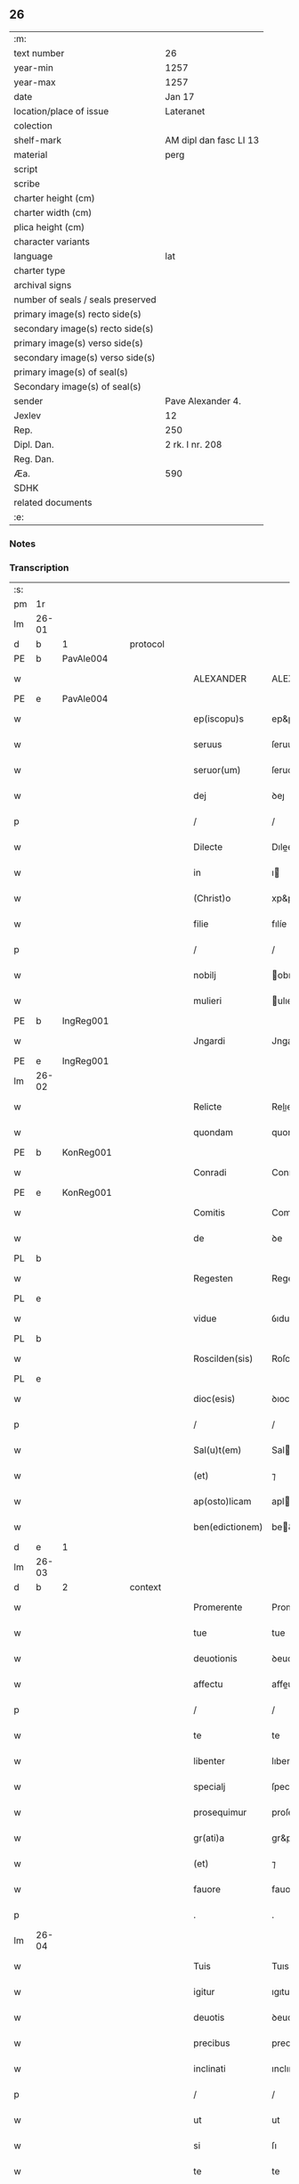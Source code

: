 ** 26

| :m:                               |                        |
| text number                       | 26                     |
| year-min                          | 1257                   |
| year-max                          | 1257                   |
| date                              | Jan 17                 |
| location/place of issue           | Lateranet              |
| colection                         |                        |
| shelf-mark                        | AM dipl dan fasc LI 13 |
| material                          | perg                   |
| script                            |                        |
| scribe                            |                        |
| charter height (cm)               |                        |
| charter width (cm)                |                        |
| plica height (cm)                 |                        |
| character variants                |                        |
| language                          | lat                    |
| charter type                      |                        |
| archival signs                    |                        |
| number of seals / seals preserved |                        |
| primary image(s) recto side(s)    |                        |
| secondary image(s) recto side(s)  |                        |
| primary image(s) verso side(s)    |                        |
| secondary image(s) verso side(s)  |                        |
| primary image(s) of seal(s)       |                        |
| Secondary image(s) of seal(s)     |                        |
| sender                            | Pave Alexander 4.      |
| Jexlev                            | 12                     |
| Rep.                              | 250                    |
| Dipl. Dan.                        | 2 rk. I nr. 208        |
| Reg. Dan.                         |                        |
| Æa.                               | 590                    |
| SDHK                              |                        |
| related documents                 |                        |
| :e:                               |                        |

*** Notes


*** Transcription
| :s: |       |   |   |   |   |                 |               |   |   |   |   |     |   |   |   |             |          |          |  |    |    |    |    |
| pm  | 1r    |   |   |   |   |                 |               |   |   |   |   |     |   |   |   |             |          |          |  |    |    |    |    |
| lm  | 26-01 |   |   |   |   |                 |               |   |   |   |   |     |   |   |   |             |          |          |  |    |    |    |    |
| d  | b     | 1  |   | protocol  |   |                 |               |   |   |   |   |     |   |   |   |             |          |          |  |    |    |    |    |
| PE  | b     | PavAle004  |   |   |   |                 |               |   |   |   |   |     |   |   |   |             |          |          |  |    |    |    |    |
| w   |       |   |   |   |   | ALEXANDER       | ALEXANDER     |   |   |   |   | lat |   |   |   |       26-01 | 1:protocol |          |  |49|    |    |    |
| PE  | e     | PavAle004  |   |   |   |                 |               |   |   |   |   |     |   |   |   |             |          |          |  |    |    |    |    |
| w   |       |   |   |   |   | ep(iscopu)s     | ep&pk;s       |   |   |   |   | lat |   |   |   |       26-01 | 1:protocol |          |  |    |    |    |    |
| w   |       |   |   |   |   | seruus          | ſeruus        |   |   |   |   | lat |   |   |   |       26-01 | 1:protocol |          |  |    |    |    |    |
| w   |       |   |   |   |   | seruor(um)      | ſeruoꝝ        |   |   |   |   | lat |   |   |   |       26-01 | 1:protocol |          |  |    |    |    |    |
| w   |       |   |   |   |   | dej             | ꝺeȷ           |   |   |   |   | lat |   |   |   |       26-01 | 1:protocol |          |  |    |    |    |    |
| p   |       |   |   |   |   | /               | /             |   |   |   |   | lat |   |   |   |       26-01 | 1:protocol |          |  |    |    |    |    |
| w   |       |   |   |   |   | Dilecte         | Dılee        |   |   |   |   | lat |   |   |   |       26-01 | 1:protocol |          |  |    |    |    |    |
| w   |       |   |   |   |   | in              | ı            |   |   |   |   | lat |   |   |   |       26-01 | 1:protocol |          |  |    |    |    |    |
| w   |       |   |   |   |   | (Christ)o       | xp&pk;o       |   |   |   |   | lat |   |   |   |       26-01 | 1:protocol |          |  |    |    |    |    |
| w   |       |   |   |   |   | filie           | fılíe         |   |   |   |   | lat |   |   |   |       26-01 | 1:protocol |          |  |    |    |    |    |
| p   |       |   |   |   |   | /               | /             |   |   |   |   | lat |   |   |   |       26-01 | 1:protocol |          |  |    |    |    |    |
| w   |       |   |   |   |   | nobilj          | obılȷ        |   |   |   |   | lat |   |   |   |       26-01 | 1:protocol |          |  |    |    |    |    |
| w   |       |   |   |   |   | mulieri         | ulıerı       |   |   |   |   | lat |   |   |   |       26-01 | 1:protocol |          |  |    |    |    |    |
| PE  | b     | IngReg001  |   |   |   |                 |               |   |   |   |   |     |   |   |   |             |          |          |  |    |    |    |    |
| w   |       |   |   |   |   | Jngardi         | Jngarꝺı       |   |   |   |   | lat |   |   |   |       26-01 | 1:protocol |          |  |50|    |    |    |
| PE  | e     | IngReg001  |   |   |   |                 |               |   |   |   |   |     |   |   |   |             |          |          |  |    |    |    |    |
| lm  | 26-02 |   |   |   |   |                 |               |   |   |   |   |     |   |   |   |             |          |          |  |    |    |    |    |
| w   |       |   |   |   |   | Relicte         | Relıe        |   |   |   |   | lat |   |   |   |       26-02 | 1:protocol |          |  |    |    |    |    |
| w   |       |   |   |   |   | quondam         | quonꝺa       |   |   |   |   | lat |   |   |   |       26-02 | 1:protocol |          |  |    |    |    |    |
| PE  | b     | KonReg001  |   |   |   |                 |               |   |   |   |   |     |   |   |   |             |          |          |  |    |    |    |    |
| w   |       |   |   |   |   | Conradi         | Conraꝺı       |   |   |   |   | lat |   |   |   |       26-02 | 1:protocol |          |  |51|    |    |    |
| PE  | e     | KonReg001  |   |   |   |                 |               |   |   |   |   |     |   |   |   |             |          |          |  |    |    |    |    |
| w   |       |   |   |   |   | Comitis         | Comıtıs       |   |   |   |   | lat |   |   |   |       26-02 | 1:protocol |          |  |    |    |    |    |
| w   |       |   |   |   |   | de              | ꝺe            |   |   |   |   | lat |   |   |   |       26-02 | 1:protocol |          |  |    |    |    |    |
| PL  | b     |   |   |   |   |                 |               |   |   |   |   |     |   |   |   |             |          |          |  |    |    |    |    |
| w   |       |   |   |   |   | Regesten        | Regeſte      |   |   |   |   | lat |   |   |   |       26-02 | 1:protocol |          |  |    |    |36|    |
| PL  | e     |   |   |   |   |                 |               |   |   |   |   |     |   |   |   |             |          |          |  |    |    |    |    |
| w   |       |   |   |   |   | vidue           | ỽıdue         |   |   |   |   | lat |   |   |   |       26-02 | 1:protocol |          |  |    |    |    |    |
| PL  | b     |   |   |   |   |                 |               |   |   |   |   |     |   |   |   |             |          |          |  |    |    |    |    |
| w   |       |   |   |   |   | Roscilden(sis)  | Roſcılꝺe&pk; |   |   |   |   | lat |   |   |   |       26-02 | 1:protocol |          |  |    |    |37|    |
| PL  | e     |   |   |   |   |                 |               |   |   |   |   |     |   |   |   |             |          |          |  |    |    |    |    |
| w   |       |   |   |   |   | dioc(esis)      | ꝺıoc&pk;      |   |   |   |   | lat |   |   |   |       26-02 | 1:protocol |          |  |    |    |    |    |
| p   |       |   |   |   |   | /               | /             |   |   |   |   | lat |   |   |   |       26-02 | 1:protocol |          |  |    |    |    |    |
| w   |       |   |   |   |   | Sal(u)t(em)     | Salt         |   |   |   |   | lat |   |   |   |       26-02 | 1:protocol |          |  |    |    |    |    |
| w   |       |   |   |   |   | (et)            | ⁊             |   |   |   |   | lat |   |   |   |       26-02 | 1:protocol |          |  |    |    |    |    |
| w   |       |   |   |   |   | ap(osto)licam   | aplıca      |   |   |   |   | lat |   |   |   |       26-02 | 1:protocol |          |  |    |    |    |    |
| w   |       |   |   |   |   | ben(edictionem) | be&pk;       |   |   |   |   | lat |   |   |   |       26-02 | 1:protocol |          |  |    |    |    |    |
| d  | e     | 1  |   |   |   |                 |               |   |   |   |   |     |   |   |   |             |          |          |  |    |    |    |    |
| lm  | 26-03 |   |   |   |   |                 |               |   |   |   |   |     |   |   |   |             |          |          |  |    |    |    |    |
| d  | b     | 2  |   | context  |   |                 |               |   |   |   |   |     |   |   |   |             |          |          |  |    |    |    |    |
| w   |       |   |   |   |   | Promerente      | Promerente    |   |   |   |   | lat |   |   |   |       26-03 | 2:context |          |  |    |    |    |    |
| w   |       |   |   |   |   | tue             | tue           |   |   |   |   | lat |   |   |   |       26-03 | 2:context |          |  |    |    |    |    |
| w   |       |   |   |   |   | deuotionis      | ꝺeuotıonıs    |   |   |   |   | lat |   |   |   |       26-03 | 2:context |          |  |    |    |    |    |
| w   |       |   |   |   |   | affectu         | affeu        |   |   |   |   | lat |   |   |   |       26-03 | 2:context |          |  |    |    |    |    |
| p   |       |   |   |   |   | /               | /             |   |   |   |   | lat |   |   |   |       26-03 | 2:context |          |  |    |    |    |    |
| w   |       |   |   |   |   | te              | te            |   |   |   |   | lat |   |   |   |       26-03 | 2:context |          |  |    |    |    |    |
| w   |       |   |   |   |   | libenter        | lıbenter      |   |   |   |   | lat |   |   |   |       26-03 | 2:context |          |  |    |    |    |    |
| w   |       |   |   |   |   | specialj        | ſpecıalȷ      |   |   |   |   | lat |   |   |   |       26-03 | 2:context |          |  |    |    |    |    |
| w   |       |   |   |   |   | prosequimur     | proſequímur   |   |   |   |   | lat |   |   |   |       26-03 | 2:context |          |  |    |    |    |    |
| w   |       |   |   |   |   | gr(ati)a        | gr&pk;a       |   |   |   |   | lat |   |   |   |       26-03 | 2:context |          |  |    |    |    |    |
| w   |       |   |   |   |   | (et)            | ⁊             |   |   |   |   | lat |   |   |   |       26-03 | 2:context |          |  |    |    |    |    |
| w   |       |   |   |   |   | fauore          | fauore        |   |   |   |   | lat |   |   |   |       26-03 | 2:context |          |  |    |    |    |    |
| p   |       |   |   |   |   | .               | .             |   |   |   |   | lat |   |   |   |       26-03 | 2:context |          |  |    |    |    |    |
| lm  | 26-04 |   |   |   |   |                 |               |   |   |   |   |     |   |   |   |             |          |          |  |    |    |    |    |
| w   |       |   |   |   |   | Tuis            | Tuıs          |   |   |   |   | lat |   |   |   |       26-04 | 2:context |          |  |    |    |    |    |
| w   |       |   |   |   |   | igitur          | ıgıtur        |   |   |   |   | lat |   |   |   |       26-04 | 2:context |          |  |    |    |    |    |
| w   |       |   |   |   |   | deuotis         | ꝺeuotıs       |   |   |   |   | lat |   |   |   |       26-04 | 2:context |          |  |    |    |    |    |
| w   |       |   |   |   |   | precibus        | precıbus      |   |   |   |   | lat |   |   |   |       26-04 | 2:context |          |  |    |    |    |    |
| w   |       |   |   |   |   | inclinati       | ınclınatı     |   |   |   |   | lat |   |   |   |       26-04 | 2:context |          |  |    |    |    |    |
| p   |       |   |   |   |   | /               | /             |   |   |   |   | lat |   |   |   |       26-04 | 2:context |          |  |    |    |    |    |
| w   |       |   |   |   |   | ut              | ut            |   |   |   |   | lat |   |   |   |       26-04 | 2:context |          |  |    |    |    |    |
| w   |       |   |   |   |   | si              | ſı            |   |   |   |   | lat |   |   |   |       26-04 | 2:context |          |  |    |    |    |    |
| w   |       |   |   |   |   | te              | te            |   |   |   |   | lat |   |   |   |       26-04 | 2:context |          |  |    |    |    |    |
| w   |       |   |   |   |   | ingredi         | ıngreꝺı       |   |   |   |   | lat |   |   |   |       26-04 | 2:context |          |  |    |    |    |    |
| w   |       |   |   |   |   | ordinem         | orꝺıne       |   |   |   |   | lat |   |   |   |       26-04 | 2:context |          |  |    |    |    |    |
| w   |       |   |   |   |   | beati           | beatı         |   |   |   |   | lat |   |   |   |       26-04 | 2:context |          |  |    |    |    |    |
| PE | b |  |   |   |   |                     |                  |   |   |   |                                 |     |   |   |   |               |          |          |  |    |    |    |    |
| w   |       |   |   |   |   | Damiani         | Damıaní       |   |   |   |   | lat |   |   |   |       26-04 | 2:context |          |  |52|    |    |    |
| PE | e |  |   |   |   |                     |                  |   |   |   |                                 |     |   |   |   |               |          |          |  |    |    |    |    |
| w   |       |   |   |   |   | con¦tingat      | con-¦tıngat   |   |   |   |   | lat |   |   |   | 26-04—26-05 | 2:context |          |  |    |    |    |    |
| p   |       |   |   |   |   | /               | /             |   |   |   |   | lat |   |   |   |       26-05 | 2:context |          |  |    |    |    |    |
| w   |       |   |   |   |   | q(uo)d          | q            |   |   |   |   | lat |   |   |   |       26-05 | 2:context |          |  |    |    |    |    |
| w   |       |   |   |   |   | possis          | poſſıs        |   |   |   |   | lat |   |   |   |       26-05 | 2:context |          |  |    |    |    |    |
| w   |       |   |   |   |   | redditus        | reꝺꝺıtus      |   |   |   |   | lat |   |   |   |       26-05 | 2:context |          |  |    |    |    |    |
| w   |       |   |   |   |   | (et)            | ⁊             |   |   |   |   | lat |   |   |   |       26-05 | 2:context |          |  |    |    |    |    |
| w   |       |   |   |   |   | prouentus       | prouentus     |   |   |   |   | lat |   |   |   |       26-05 | 2:context |          |  |    |    |    |    |
| w   |       |   |   |   |   | ad              | aꝺ            |   |   |   |   | lat |   |   |   |       26-05 | 2:context |          |  |    |    |    |    |
| w   |       |   |   |   |   | te              | te            |   |   |   |   | lat |   |   |   |       26-05 | 2:context |          |  |    |    |    |    |
| w   |       |   |   |   |   | spectantes      | ſpeantes     |   |   |   |   | lat |   |   |   |       26-05 | 2:context |          |  |    |    |    |    |
| w   |       |   |   |   |   | in              | ı            |   |   |   |   | lat |   |   |   |       26-05 | 2:context |          |  |    |    |    |    |
| w   |       |   |   |   |   | ordine          | orꝺıne        |   |   |   |   | lat |   |   |   |       26-05 | 2:context |          |  |    |    |    |    |
| w   |       |   |   |   |   | ip(s)o          | ıp&pk;o       |   |   |   |   | lat |   |   |   |       26-05 | 2:context |          |  |    |    |    |    |
| w   |       |   |   |   |   | percipere       | percıpere     |   |   |   |   | lat |   |   |   |       26-05 | 2:context |          |  |    |    |    |    |
| lm  | 26-06 |   |   |   |   |                 |               |   |   |   |   |     |   |   |   |             |          |          |  |    |    |    |    |
| w   |       |   |   |   |   | tamquam         | tamqua       |   |   |   |   | lat |   |   |   |       26-06 | 2:context |          |  |    |    |    |    |
| w   |       |   |   |   |   | si              | ſı            |   |   |   |   | lat |   |   |   |       26-06 | 2:context |          |  |    |    |    |    |
| w   |       |   |   |   |   | remansisses     | remanſıſſes   |   |   |   |   | lat |   |   |   |       26-06 | 2:context |          |  |    |    |    |    |
| w   |       |   |   |   |   | in              | ı            |   |   |   |   | lat |   |   |   |       26-06 | 2:context |          |  |    |    |    |    |
| w   |       |   |   |   |   | seculo          | ſeculo        |   |   |   |   | lat |   |   |   |       26-06 | 2:context |          |  |    |    |    |    |
| p   |       |   |   |   |   | /               | /             |   |   |   |   | lat |   |   |   |       26-06 | 2:context |          |  |    |    |    |    |
| w   |       |   |   |   |   | Auctoritate     | uorıtate    |   |   |   |   | lat |   |   |   |       26-06 | 2:context |          |  |    |    |    |    |
| w   |       |   |   |   |   | tibi            | tıbı          |   |   |   |   | lat |   |   |   |       26-06 | 2:context |          |  |    |    |    |    |
| w   |       |   |   |   |   | presentium      | preſentıu    |   |   |   |   | lat |   |   |   |       26-06 | 2:context |          |  |    |    |    |    |
| w   |       |   |   |   |   | concedimus      | conceꝺımus    |   |   |   |   | lat |   |   |   |       26-06 | 2:context |          |  |    |    |    |    |
| w   |       |   |   |   |   | facultatem      | facultate    |   |   |   |   | lat |   |   |   |       26-06 | 2:context |          |  |    |    |    |    |
| p   |       |   |   |   |   | .               | .             |   |   |   |   | lat |   |   |   |       26-06 | 2:context |          |  |    |    |    |    |
| lm  | 26-07 |   |   |   |   |                 |               |   |   |   |   |     |   |   |   |             |          |          |  |    |    |    |    |
| w   |       |   |   |   |   | Nullj           | Nullȷ         |   |   |   |   | lat |   |   |   |       26-07 | 2:context |          |  |    |    |    |    |
| w   |       |   |   |   |   | ergo            | ergo          |   |   |   |   | lat |   |   |   |       26-07 | 2:context |          |  |    |    |    |    |
| w   |       |   |   |   |   | omnino          | omníno        |   |   |   |   | lat |   |   |   |       26-07 | 2:context |          |  |    |    |    |    |
| w   |       |   |   |   |   | hominum         | homínu       |   |   |   |   | lat |   |   |   |       26-07 | 2:context |          |  |    |    |    |    |
| w   |       |   |   |   |   | liceat          | lıceat        |   |   |   |   | lat |   |   |   |       26-07 | 2:context |          |  |    |    |    |    |
| w   |       |   |   |   |   | hanc            | hanc          |   |   |   |   | lat |   |   |   |       26-07 | 2:context |          |  |    |    |    |    |
| w   |       |   |   |   |   | paginam         | pagına       |   |   |   |   | lat |   |   |   |       26-07 | 2:context |          |  |    |    |    |    |
| w   |       |   |   |   |   | n(ost)re        | nr&pk;e       |   |   |   |   | lat |   |   |   |       26-07 | 2:context |          |  |    |    |    |    |
| w   |       |   |   |   |   | concessionis    | conceſſıonıs  |   |   |   |   | lat |   |   |   |       26-07 | 2:context |          |  |    |    |    |    |
| w   |       |   |   |   |   | infringere      | ınfrıngere    |   |   |   |   | lat |   |   |   |       26-07 | 2:context |          |  |    |    |    |    |
| lm  | 26-08 |   |   |   |   |                 |               |   |   |   |   |     |   |   |   |             |          |          |  |    |    |    |    |
| w   |       |   |   |   |   | uel             | uel           |   |   |   |   | lat |   |   |   |       26-08 | 2:context |          |  |    |    |    |    |
| w   |       |   |   |   |   | ei              | eı            |   |   |   |   | lat |   |   |   |       26-08 | 2:context |          |  |    |    |    |    |
| w   |       |   |   |   |   | ausu            | auſu          |   |   |   |   | lat |   |   |   |       26-08 | 2:context |          |  |    |    |    |    |
| w   |       |   |   |   |   | temerario       | temerarıo     |   |   |   |   | lat |   |   |   |       26-08 | 2:context |          |  |    |    |    |    |
| w   |       |   |   |   |   | contraire       | contraıre     |   |   |   |   | lat |   |   |   |       26-08 | 2:context |          |  |    |    |    |    |
| p   |       |   |   |   |   | .               | .             |   |   |   |   | lat |   |   |   |       26-08 | 2:context |          |  |    |    |    |    |
| w   |       |   |   |   |   | Siquis          | Sıquıs        |   |   |   |   | lat |   |   |   |       26-08 | 2:context |          |  |    |    |    |    |
| w   |       |   |   |   |   | autem           | aute         |   |   |   |   | lat |   |   |   |       26-08 | 2:context |          |  |    |    |    |    |
| w   |       |   |   |   |   | hoc             | hoc           |   |   |   |   | lat |   |   |   |       26-08 | 2:context |          |  |    |    |    |    |
| w   |       |   |   |   |   | attemptare      | attemptare    |   |   |   |   | lat |   |   |   |       26-08 | 2:context |          |  |    |    |    |    |
| w   |       |   |   |   |   | presumpserit    | preſumpſerít  |   |   |   |   | lat |   |   |   |       26-08 | 2:context |          |  |    |    |    |    |
| p   |       |   |   |   |   | /               | /             |   |   |   |   | lat |   |   |   |       26-08 | 2:context |          |  |    |    |    |    |
| w   |       |   |   |   |   | indignationem   | ınꝺıgnatıone |   |   |   |   | lat |   |   |   |       26-08 | 2:context |          |  |    |    |    |    |
| lm  | 26-09 |   |   |   |   |                 |               |   |   |   |   |     |   |   |   |             |          |          |  |    |    |    |    |
| w   |       |   |   |   |   | omnipotentis    | omnípotentıs  |   |   |   |   | lat |   |   |   |       26-09 | 2:context |          |  |    |    |    |    |
| w   |       |   |   |   |   | dej             | ꝺeȷ           |   |   |   |   | lat |   |   |   |       26-09 | 2:context |          |  |    |    |    |    |
| w   |       |   |   |   |   | (et)            | ⁊             |   |   |   |   | lat |   |   |   |       26-09 | 2:context |          |  |    |    |    |    |
| w   |       |   |   |   |   | beator(um)      | beatoꝝ        |   |   |   |   | lat |   |   |   |       26-09 | 2:context |          |  |    |    |    |    |
| PE | b |  |   |   |   |                     |                  |   |   |   |                                 |     |   |   |   |               |          |          |  |    |    |    |    |
| w   |       |   |   |   |   | Petrj           | Petrȷ         |   |   |   |   | lat |   |   |   |       26-09 | 2:context |          |  |53|    |    |    |
| PE | e |  |   |   |   |                     |                  |   |   |   |                                 |     |   |   |   |               |          |          |  |    |    |    |    |
| p   |       |   |   |   |   | .               | .             |   |   |   |   | lat |   |   |   |       26-09 | 2:context |          |  |    |    |    |    |
| w   |       |   |   |   |   | (et)            | ⁊             |   |   |   |   | lat |   |   |   |       26-09 | 2:context |          |  |    |    |    |    |
| PE | b |  |   |   |   |                     |                  |   |   |   |                                 |     |   |   |   |               |          |          |  |    |    |    |    |
| w   |       |   |   |   |   | Paulj           | Paulȷ         |   |   |   |   | lat |   |   |   |       26-09 | 2:context |          |  |54|    |    |    |
| PE | e |  |   |   |   |                     |                  |   |   |   |                                 |     |   |   |   |               |          |          |  |    |    |    |    |
| w   |       |   |   |   |   | apostolor(um)   | apoſtoloꝝ     |   |   |   |   | lat |   |   |   |       26-09 | 2:context |          |  |    |    |    |    |
| w   |       |   |   |   |   | eius            | eıus          |   |   |   |   | lat |   |   |   |       26-09 | 2:context |          |  |    |    |    |    |
| w   |       |   |   |   |   | se              | ſe            |   |   |   |   | lat |   |   |   |       26-09 | 2:context |          |  |    |    |    |    |
| w   |       |   |   |   |   | nouerit         | nouerıt       |   |   |   |   | lat |   |   |   |       26-09 | 2:context |          |  |    |    |    |    |
| w   |       |   |   |   |   | incursurum      | ıncurſuru    |   |   |   |   | lat |   |   |   |       26-09 | 2:context |          |  |    |    |    |    |
| p   |       |   |   |   |   | .               | .             |   |   |   |   | lat |   |   |   |       26-09 | 2:context |          |  |    |    |    |    |
| d  | e     | 2  |   |   |   |                 |               |   |   |   |   |     |   |   |   |             |          |          |  |    |    |    |    |
| d  | b     | 3  |   | eschatocol  |   |                 |               |   |   |   |   |     |   |   |   |             |          |          |  |    |    |    |    |
| w   |       |   |   |   |   | Dat(um)         | Dat&pk;       |   |   |   |   | lat |   |   |   |       26-09 | 3:eschatocol |          |  |    |    |    |    |
| lm  | 26-10 |   |   |   |   |                 |               |   |   |   |   |     |   |   |   |             |          |          |  |    |    |    |    |
| PL  | b     |   |   |   |   |                 |               |   |   |   |   |     |   |   |   |             |          |          |  |    |    |    |    |
| w   |       |   |   |   |   | Lateran(i)      | Latera&pk;   |   |   |   |   | lat |   |   |   |       26-10 | 3:eschatocol |          |  |    |    |38|    |
| PL  | e     |   |   |   |   |                 |               |   |   |   |   |     |   |   |   |             |          |          |  |    |    |    |    |
| n   |       |   |   |   |   | xvj             | xỽȷ           |   |   |   |   | lat |   |   |   |       26-10 | 3:eschatocol |          |  |    |    |    |    |
| w   |       |   |   |   |   | k(a)l(endas)    | k̅l            |   |   |   |   | lat |   |   |   |       26-10 | 3:eschatocol |          |  |    |    |    |    |
| w   |       |   |   |   |   | Februa(rii)     | Februaꝶ       |   |   |   |   | lat |   |   |   |       26-10 | 3:eschatocol |          |  |    |    |    |    |
| w   |       |   |   |   |   | Pontificat(us)  | Pontıfıcatꝰ   |   |   |   |   | lat |   |   |   |       26-10 | 3:eschatocol |          |  |    |    |    |    |
| w   |       |   |   |   |   | n(ost)ri        | nr&pk;ı       |   |   |   |   | lat |   |   |   |       26-10 | 3:eschatocol |          |  |    |    |    |    |
| w   |       |   |   |   |   | Anno            | nno          |   |   |   |   | lat |   |   |   |       26-10 | 3:eschatocol |          |  |    |    |    |    |
| w   |       |   |   |   |   | Tertio          | Tertıo        |   |   |   |   | lat |   |   |   |       26-10 | 3:eschatocol |          |  |    |    |    |    |
| p   |       |   |   |   |   | .               |              |   |   |   |   | lat |   |   |   |       26-10 | 3:eschatocol |          |  |    |    |    |    |
| d  | e     | 3  |   |   |   |                 |               |   |   |   |   |     |   |   |   |             |          |          |  |    |    |    |    |
| :e: |       |   |   |   |   |                 |               |   |   |   |   |     |   |   |   |             |          |          |  |    |    |    |    |